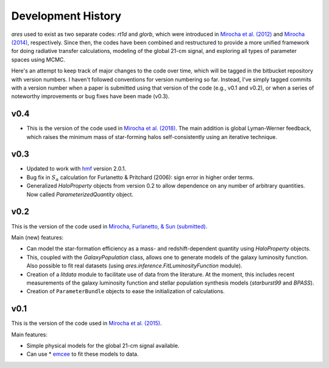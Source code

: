 Development History
===================
*ares* used to exist as two separate codes: *rt1d* and *glorb*, which were introduced in `Mirocha et al. (2012) <http://adsabs.harvard.edu/abs/2012ApJ...756...94M>`_ and `Mirocha (2014) <http://adsabs.harvard.edu/abs/2014arXiv1406.4120M>`_, respectively. Since then, the codes have been combined and restructured to provide a more unified framework for doing radiative transfer calculations, modeling of the global 21-cm signal, and exploring all types of parameter spaces using MCMC.

Here's an attempt to keep track of major changes to the code over time, which will be tagged in the bitbucket repository with version numbers. I haven't followed conventions for version numbering so far. Instead, I've simply tagged commits with a version number when a paper is submitted using that version of the code (e.g., v0.1 and v0.2), or when a series of noteworthy improvements or bug fixes have been made (v0.3).

v0.4
----
- This is the version of the code used in `Mirocha et al. (2018) <http://adsabs.harvard.edu/abs/2018MNRAS.478.5591M>`_. The main addition is global Lyman-Werner feedback, which raises the minimum mass of star-forming halos self-consistently using an iterative technique. 

v0.3
----
- Updated to work with `hmf <http://hmf.readthedocs.org/en/latest/>`_ version 2.0.1.
- Bug fix in :math:`S_{\alpha}` calculation for Furlanetto & Pritchard (2006): sign error in higher order terms.
- Generalized *HaloProperty* objects from version 0.2 to allow dependence on any number of arbitrary quantities. Now called *ParameterizedQuantity* object.

v0.2
----
This is the version of the code used in `Mirocha, Furlanetto, \& Sun (submitted) <http://arxiv.org/abs/1607.00386>`_. 

Main (new) features:

- Can model the star-formation efficiency as a mass- and redshift-dependent quantity using *HaloProperty* objects.
- This, coupled with the *GalaxyPopulation* class, allows one to generate models of the galaxy luminosity function. Also possible to fit real datasets (using *ares.inference.FitLuminosityFunction* module).
- Creation of a *litdata* module to facilitate use of data from the literature. At the moment, this includes recent measurements of the galaxy luminosity function and stellar population synthesis models (*starburst99* and *BPASS*).
- Creation of ``ParameterBundle`` objects to ease the initialization of calculations.


v0.1
----
This is the version of the code used in `Mirocha et al. (2015) <http://arxiv.org/abs/1509.07868>`_. 

Main features:

- Simple physical models for the global 21-cm signal available.
- Can use * `emcee <http://dan.iel.fm/emcee/current/>`_ to fit these models to data.








